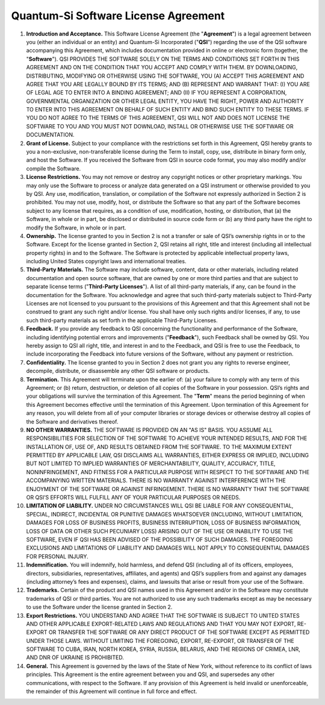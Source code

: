 Quantum-Si Software License Agreement
=====================================

1.  **Introduction and Acceptance.** This Software License Agreement
    (the "**Agreement**") is a legal agreement between you (either
    an individual or an entity) and Quantum-Si Incorporated
    ("**QSI**") regarding the use of the QSI software accompanying
    this Agreement, which includes documentation provided in online or
    electronic form (together, the "**Software**"). QSI PROVIDES THE
    SOFTWARE SOLELY ON THE TERMS AND CONDITIONS SET FORTH IN THIS
    AGREEMENT AND ON THE CONDITION THAT YOU ACCEPT AND COMPLY WITH THEM.
    BY DOWNLOADING, DISTRIBUTING, MODIFYING OR OTHERWISE USING THE
    SOFTWARE, YOU (A) ACCEPT THIS AGREEMENT AND AGREE THAT YOU ARE
    LEGALLY BOUND BY ITS TERMS; AND (B) REPRESENT AND WARRANT THAT: (I)
    YOU ARE OF LEGAL AGE TO ENTER INTO A BINDING AGREEMENT; AND (II) IF
    YOU REPRESENT A CORPORATION, GOVERNMENTAL ORGANIZATION OR OTHER
    LEGAL ENTITY, YOU HAVE THE RIGHT, POWER AND AUTHORITY TO ENTER INTO
    THIS AGREEMENT ON BEHALF OF SUCH ENTITY AND BIND SUCH ENTITY TO
    THESE TERMS. IF YOU DO NOT AGREE TO THE TERMS OF THIS AGREEMENT, QSI
    WILL NOT AND DOES NOT LICENSE THE SOFTWARE TO YOU AND YOU MUST NOT
    DOWNLOAD, INSTALL OR OTHERWISE USE THE SOFTWARE OR DOCUMENTATION.
2.  **Grant of License.** Subject to your compliance with the
    restrictions set forth in this Agreement, QSI hereby grants to you a
    non-exclusive, non-transferable license during the Term to install,
    copy, use, distribute in binary form only, and host the Software. If
    you received the Software from QSI in source code format, you may
    also modify and/or compile the Software.
3.  **License Restrictions.** You may not remove or destroy any
    copyright notices or other proprietary markings. You may only use
    the Software to process or analyze data generated on a QSI
    instrument or otherwise provided to you by QSI. Any use,
    modification, translation, or compilation of the Software not
    expressly authorized in Section 2 is prohibited. You may not use,
    modify, host, or distribute the Software so that any part of the
    Software becomes subject to any license that requires, as a
    condition of use, modification, hosting, or distribution, that (a)
    the Software, in whole or in part, be disclosed or distributed in
    source code form or (b) any third party have the right to modify the
    Software, in whole or in part.
4.  **Ownership.** The license granted to you in Section 2 is not a
    transfer or sale of QSI’s ownership rights in or to the Software.
    Except for the license granted in Section 2, QSI retains all right,
    title and interest (including all intellectual property rights) in
    and to the Software. The Software is protected by applicable
    intellectual property laws, including United States copyright laws
    and international treaties.
5.  **Third-Party Materials.** The Software may include software,
    content, data or other materials, including related documentation
    and open source software, that are owned by one or more third
    parties and that are subject to separate license terms
    ("**Third-Party Licenses**"). A list of all third-party
    materials, if any, can be found in the documentation for the
    Software. You acknowledge and agree that such third-party materials
    subject to Third-Party Licenses are not licensed to you pursuant to
    the provisions of this Agreement and that this Agreement shall not
    be construed to grant any such right and/or license. You shall have
    only such rights and/or licenses, if any, to use such third-party
    materials as set forth in the applicable Third-Party Licenses.
6.  **Feedback.** If you provide any feedback to QSI concerning the
    functionality and performance of the Software, including identifying
    potential errors and improvements ("**Feedback**"), such
    Feedback shall be owned by QSI. You hereby assign to QSI all right,
    title, and interest in and to the Feedback, and QSI is free to use
    the Feedback, to include incorporating the Feedback into future
    versions of the Software, without any payment or restriction.
7.  **Confidentiality.** The license granted to you in Section 2 does
    not grant you any rights to reverse engineer, decompile, distribute,
    or disassemble any other QSI software or products.
8.  **Termination.** This Agreement will terminate upon the earlier of:
    (a) your failure to comply with any term of this Agreement; or (b)
    return, destruction, or deletion of all copies of the Software in
    your possession. QSI’s rights and your obligations will survive the
    termination of this Agreement. The "**Term**" means the period
    beginning of when this Agreement becomes effective until the
    termination of this Agreement. Upon termination of this Agreement
    for any reason, you will delete from all of your computer libraries
    or storage devices or otherwise destroy all copies of the Software
    and derivatives thereof.
9.  **NO OTHER WARRANTIES.** THE SOFTWARE IS PROVIDED ON AN "AS IS"
    BASIS. YOU ASSUME ALL RESPONSIBILITIES FOR SELECTION OF THE SOFTWARE
    TO ACHIEVE YOUR INTENDED RESULTS, AND FOR THE INSTALLATION OF, USE
    OF, AND RESULTS OBTAINED FROM THE SOFTWARE. TO THE MAXIMUM EXTENT
    PERMITTED BY APPLICABLE LAW, QSI DISCLAIMS ALL WARRANTIES, EITHER
    EXPRESS OR IMPLIED, INCLUDING BUT NOT LIMITED TO IMPLIED WARRANTIES
    OF MERCHANTABILITY, QUALITY, ACCURACY, TITLE, NONINFRINGEMENT, AND
    FITNESS FOR A PARTICULAR PURPOSE WITH RESPECT TO THE SOFTWARE AND
    THE ACCOMPANYING WRITTEN MATERIALS. THERE IS NO WARRANTY AGAINST
    INTERFERENCE WITH THE ENJOYMENT OF THE SOFTWARE OR AGAINST
    INFRINGEMENT. THERE IS NO WARRANTY THAT THE SOFTWARE OR QSI’S
    EFFORTS WILL FULFILL ANY OF YOUR PARTICULAR PURPOSES OR NEEDS.
10. **LIMITATION OF LIABILITY.** UNDER NO CIRCUMSTANCES WILL QSI BE
    LIABLE FOR ANY CONSEQUENTIAL, SPECIAL, INDIRECT, INCIDENTAL OR
    PUNITIVE DAMAGES WHATSOEVER (INCLUDING, WITHOUT LIMITATION, DAMAGES
    FOR LOSS OF BUSINESS PROFITS, BUSINESS INTERRUPTION, LOSS OF
    BUSINESS INFORMATION, LOSS OF DATA OR OTHER SUCH PECUNIARY LOSS)
    ARISING OUT OF THE USE OR INABILITY TO USE THE SOFTWARE, EVEN IF QSI
    HAS BEEN ADVISED OF THE POSSIBILITY OF SUCH DAMAGES. THE FOREGOING
    EXCLUSIONS AND LIMITATIONS OF LIABILITY AND DAMAGES WILL NOT APPLY
    TO CONSEQUENTIAL DAMAGES FOR PERSONAL INJURY.
11. **Indemnification.** You will indemnify, hold harmless, and defend
    QSI (including all of its officers, employees, directors,
    subsidiaries, representatives, affiliates, and agents) and QSI’s
    suppliers from and against any damages (including attorney’s fees
    and expenses), claims, and lawsuits that arise or result from your
    use of the Software.
12. **Trademarks.** Certain of the product and QSI names used in this
    Agreement and/or in the Software may constitute trademarks of QSI or
    third parties. You are not authorized to use any such trademarks
    except as may be necessary to use the Software under the license
    granted in Section 2.
13. **Export Restrictions.** YOU UNDERSTAND AND AGREE THAT THE SOFTWARE
    IS SUBJECT TO UNITED STATES AND OTHER APPLICABLE EXPORT-RELATED LAWS
    AND REGULATIONS AND THAT YOU MAY NOT EXPORT, RE-EXPORT OR TRANSFER
    THE SOFTWARE OR ANY DIRECT PRODUCT OF THE SOFTWARE EXCEPT AS
    PERMITTED UNDER THOSE LAWS. WITHOUT LIMITING THE FOREGOING, EXPORT,
    RE-EXPORT, OR TRANSFER OF THE SOFTWARE TO CUBA, IRAN, NORTH KOREA,
    SYRIA, RUSSIA, BELARUS, AND THE REGIONS OF CRIMEA, LNR, AND DNR OF
    UKRAINE IS PROHIBITED.
14. **General.** This Agreement is governed by the laws of the State of
    New York, without reference to its conflict of laws principles. This
    Agreement is the entire agreement between you and QSI, and
    supersedes any other communications, with respect to the Software.
    If any provision of this Agreement is held invalid or unenforceable,
    the remainder of this Agreement will continue in full force and
    effect.
